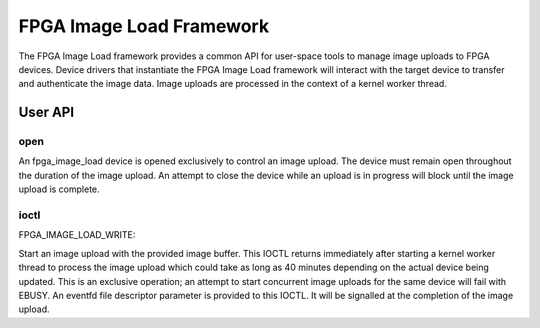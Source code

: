 .. SPDX-License-Identifier: GPL-2.0

=========================
FPGA Image Load Framework
=========================

The FPGA Image Load framework provides a common API for user-space
tools to manage image uploads to FPGA devices. Device drivers that
instantiate the FPGA Image Load framework will interact with the
target device to transfer and authenticate the image data. Image uploads
are processed in the context of a kernel worker thread.

User API
========

open
----

An fpga_image_load device is opened exclusively to control an image upload.
The device must remain open throughout the duration of the image upload.
An attempt to close the device while an upload is in progress will block
until the image upload is complete.

ioctl
-----

FPGA_IMAGE_LOAD_WRITE:

Start an image upload with the provided image buffer. This IOCTL returns
immediately after starting a kernel worker thread to process the image
upload which could take as long as 40 minutes depending on the actual device
being updated. This is an exclusive operation; an attempt to start
concurrent image uploads for the same device will fail with EBUSY. An
eventfd file descriptor parameter is provided to this IOCTL. It will be
signalled at the completion of the image upload.
